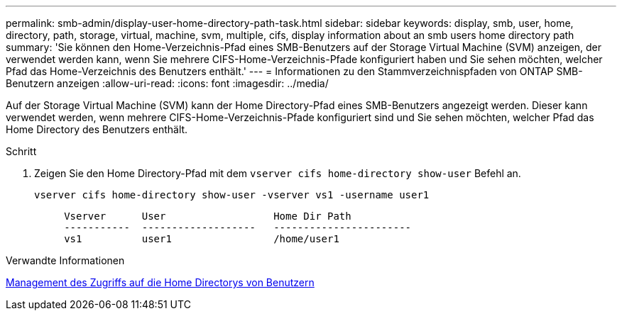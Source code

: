 ---
permalink: smb-admin/display-user-home-directory-path-task.html 
sidebar: sidebar 
keywords: display, smb, user, home, directory, path, storage, virtual, machine, svm, multiple, cifs, display information about an smb users home directory path 
summary: 'Sie können den Home-Verzeichnis-Pfad eines SMB-Benutzers auf der Storage Virtual Machine (SVM) anzeigen, der verwendet werden kann, wenn Sie mehrere CIFS-Home-Verzeichnis-Pfade konfiguriert haben und Sie sehen möchten, welcher Pfad das Home-Verzeichnis des Benutzers enthält.' 
---
= Informationen zu den Stammverzeichnispfaden von ONTAP SMB-Benutzern anzeigen
:allow-uri-read: 
:icons: font
:imagesdir: ../media/


[role="lead"]
Auf der Storage Virtual Machine (SVM) kann der Home Directory-Pfad eines SMB-Benutzers angezeigt werden. Dieser kann verwendet werden, wenn mehrere CIFS-Home-Verzeichnis-Pfade konfiguriert sind und Sie sehen möchten, welcher Pfad das Home Directory des Benutzers enthält.

.Schritt
. Zeigen Sie den Home Directory-Pfad mit dem `vserver cifs home-directory show-user` Befehl an.
+
`vserver cifs home-directory show-user -vserver vs1 -username user1`

+
[listing]
----

     Vserver      User                  Home Dir Path
     -----------  -------------------   -----------------------
     vs1          user1                 /home/user1
----


.Verwandte Informationen
xref:manage-accessibility-users-home-directories-task.adoc[Management des Zugriffs auf die Home Directorys von Benutzern]
